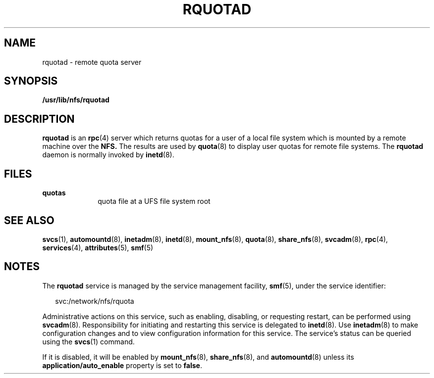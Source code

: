 '\" te
.\" Copyright (c) 2004, Sun Microsystems, Inc. All Rights Reserved.
.\" The contents of this file are subject to the terms of the Common Development and Distribution License (the "License"). You may not use this file except in compliance with the License.
.\" You can obtain a copy of the license at usr/src/OPENSOLARIS.LICENSE or http://www.opensolaris.org/os/licensing. See the License for the specific language governing permissions and limitations under the License.
.\" When distributing Covered Code, include this CDDL HEADER in each file and include the License file at usr/src/OPENSOLARIS.LICENSE. If applicable, add the following below this CDDL HEADER, with the fields enclosed by brackets "[]" replaced with your own identifying information: Portions Copyright [yyyy] [name of copyright owner]
.TH RQUOTAD 8 "Apr 30, 2009"
.SH NAME
rquotad \- remote quota server
.SH SYNOPSIS
.LP
.nf
\fB/usr/lib/nfs/rquotad\fR
.fi

.SH DESCRIPTION
.sp
.LP
\fBrquotad\fR is an \fBrpc\fR(4) server which returns quotas for a user of a
local file system which is mounted by a remote machine over the \fBNFS.\fR The
results are used by \fBquota\fR(8) to display user quotas for remote file
systems. The \fBrquotad\fR daemon is normally invoked by \fBinetd\fR(8).
.SH FILES
.sp
.ne 2
.na
\fB\fBquotas\fR\fR
.ad
.RS 10n
quota file at a UFS file system root
.RE

.SH SEE ALSO
.sp
.LP
\fBsvcs\fR(1), \fBautomountd\fR(8), \fBinetadm\fR(8), \fBinetd\fR(8),
\fBmount_nfs\fR(8), \fBquota\fR(8), \fBshare_nfs\fR(8), \fBsvcadm\fR(8),
\fBrpc\fR(4), \fBservices\fR(4), \fBattributes\fR(5),
\fBsmf\fR(5)
.sp
.LP
\fI\fR
.SH NOTES
.sp
.LP
The \fBrquotad\fR service is managed by the service management facility,
\fBsmf\fR(5), under the service identifier:
.sp
.in +2
.nf
svc:/network/nfs/rquota
.fi
.in -2
.sp

.sp
.LP
Administrative actions on this service, such as enabling, disabling, or
requesting restart, can be performed using \fBsvcadm\fR(8). Responsibility for
initiating and restarting this service is delegated to \fBinetd\fR(8). Use
\fBinetadm\fR(8) to make configuration changes and to view configuration
information for this service. The service's status can be queried using the
\fBsvcs\fR(1) command.
.sp
.LP
If it is disabled, it will be enabled by \fBmount_nfs\fR(8),
\fBshare_nfs\fR(8), and \fBautomountd\fR(8) unless its
\fBapplication/auto_enable\fR property is set to \fBfalse\fR.
